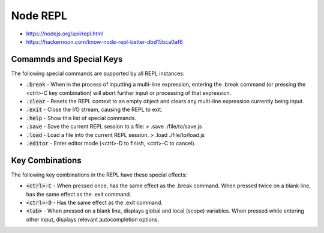 #########
Node REPL
#########

- https://nodejs.org/api/repl.html
- https://hackernoon.com/know-node-repl-better-dbd15bca0af6

*************************
Comamnds and Special Keys
*************************
The following special commands are supported by all REPL instances:

- :code:`.break` - When in the process of inputting a multi-line expression, entering the .break command (or pressing the <ctrl>-C key combination) will abort further input or processing of that expression.
- :code:`.clear` - Resets the REPL context to an empty object and clears any multi-line expression currently being input.
- :code:`.exit` - Close the I/O stream, causing the REPL to exit.
- :code:`.help` - Show this list of special commands.
- :code:`.save` - Save the current REPL session to a file: > .save ./file/to/save.js
- :code:`.load` - Load a file into the current REPL session. > .load ./file/to/load.js
- :code:`.editor` - Enter editor mode (<ctrl>-D to finish, <ctrl>-C to cancel).


.. code-block:: javascript
  :linenos:

  > .editor
  // Entering editor mode (^D to finish, ^C to cancel)
  function welcome(name) {
    return `Hello ${name}!`;
  }
  
  welcome('Node.js User');
  
  // ^D
  'Hello Node.js User!'
  >

****************
Key Combinations
****************

The following key combinations in the REPL have these special effects:

- :code:`<ctrl>-C` - When pressed once, has the same effect as the .break command. When pressed twice on a blank line, has the same effect as the .exit command.
- :code:`<ctrl>-D` - Has the same effect as the .exit command.
- :code:`<tab>` - When pressed on a blank line, displays global and local (scope) variables. When pressed while entering other input, displays relevant autocompletion options.
